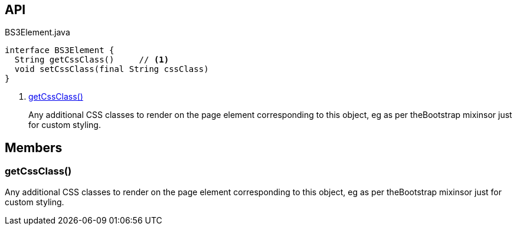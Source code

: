 :Notice: Licensed to the Apache Software Foundation (ASF) under one or more contributor license agreements. See the NOTICE file distributed with this work for additional information regarding copyright ownership. The ASF licenses this file to you under the Apache License, Version 2.0 (the "License"); you may not use this file except in compliance with the License. You may obtain a copy of the License at. http://www.apache.org/licenses/LICENSE-2.0 . Unless required by applicable law or agreed to in writing, software distributed under the License is distributed on an "AS IS" BASIS, WITHOUT WARRANTIES OR  CONDITIONS OF ANY KIND, either express or implied. See the License for the specific language governing permissions and limitations under the License.

== API

[source,java]
.BS3Element.java
----
interface BS3Element {
  String getCssClass()     // <.>
  void setCssClass(final String cssClass)
}
----

<.> xref:#getCssClass__[getCssClass()]
+
--
Any additional CSS classes to render on the page element corresponding to this object, eg as per theBootstrap mixinsor just for custom styling.
--

== Members

[#getCssClass__]
=== getCssClass()

Any additional CSS classes to render on the page element corresponding to this object, eg as per theBootstrap mixinsor just for custom styling.
